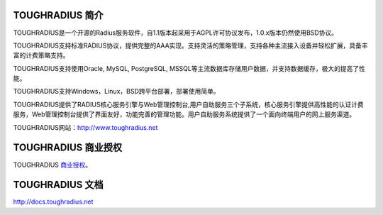 TOUGHRADIUS 简介
====================================

TOUGHRADIUS是一个开源的Radius服务软件，自1.1版本起采用于AGPL许可协议发布，1.0.x版本仍然使用BSD协议。

TOUGHRADIUS支持标准RADIUS协议，提供完整的AAA实现。支持灵活的策略管理，支持各种主流接入设备并轻松扩展，具备丰富的计费策略支持。

TOUGHRADIUS支持使用Oracle, MySQL, PostgreSQL, MSSQL等主流数据库存储用户数据，并支持数据缓存，极大的提高了性能。

TOUGHRADIUS支持Windows，Linux，BSD跨平台部署，部署使用简单。

TOUGHRADIUS提供了RADIUS核心服务引擎与Web管理控制台,用户自助服务三个子系统，核心服务引擎提供高性能的认证计费服务，Web管理控制台提供了界面友好，功能完善的管理功能。用户自助服务系统提供了一个面向终端用户的网上服务渠道。

TOUGHRADIUS网站：http://www.toughradius.net



TOUGHRADIUS 商业授权
================================

TOUGHRADIUS `商业授权 <https://github.com/talkincode/ToughRADIUS/blob/master/Commerical-license.rst>`_。


TOUGHRADIUS 文档
====================================

http://docs.toughradius.net